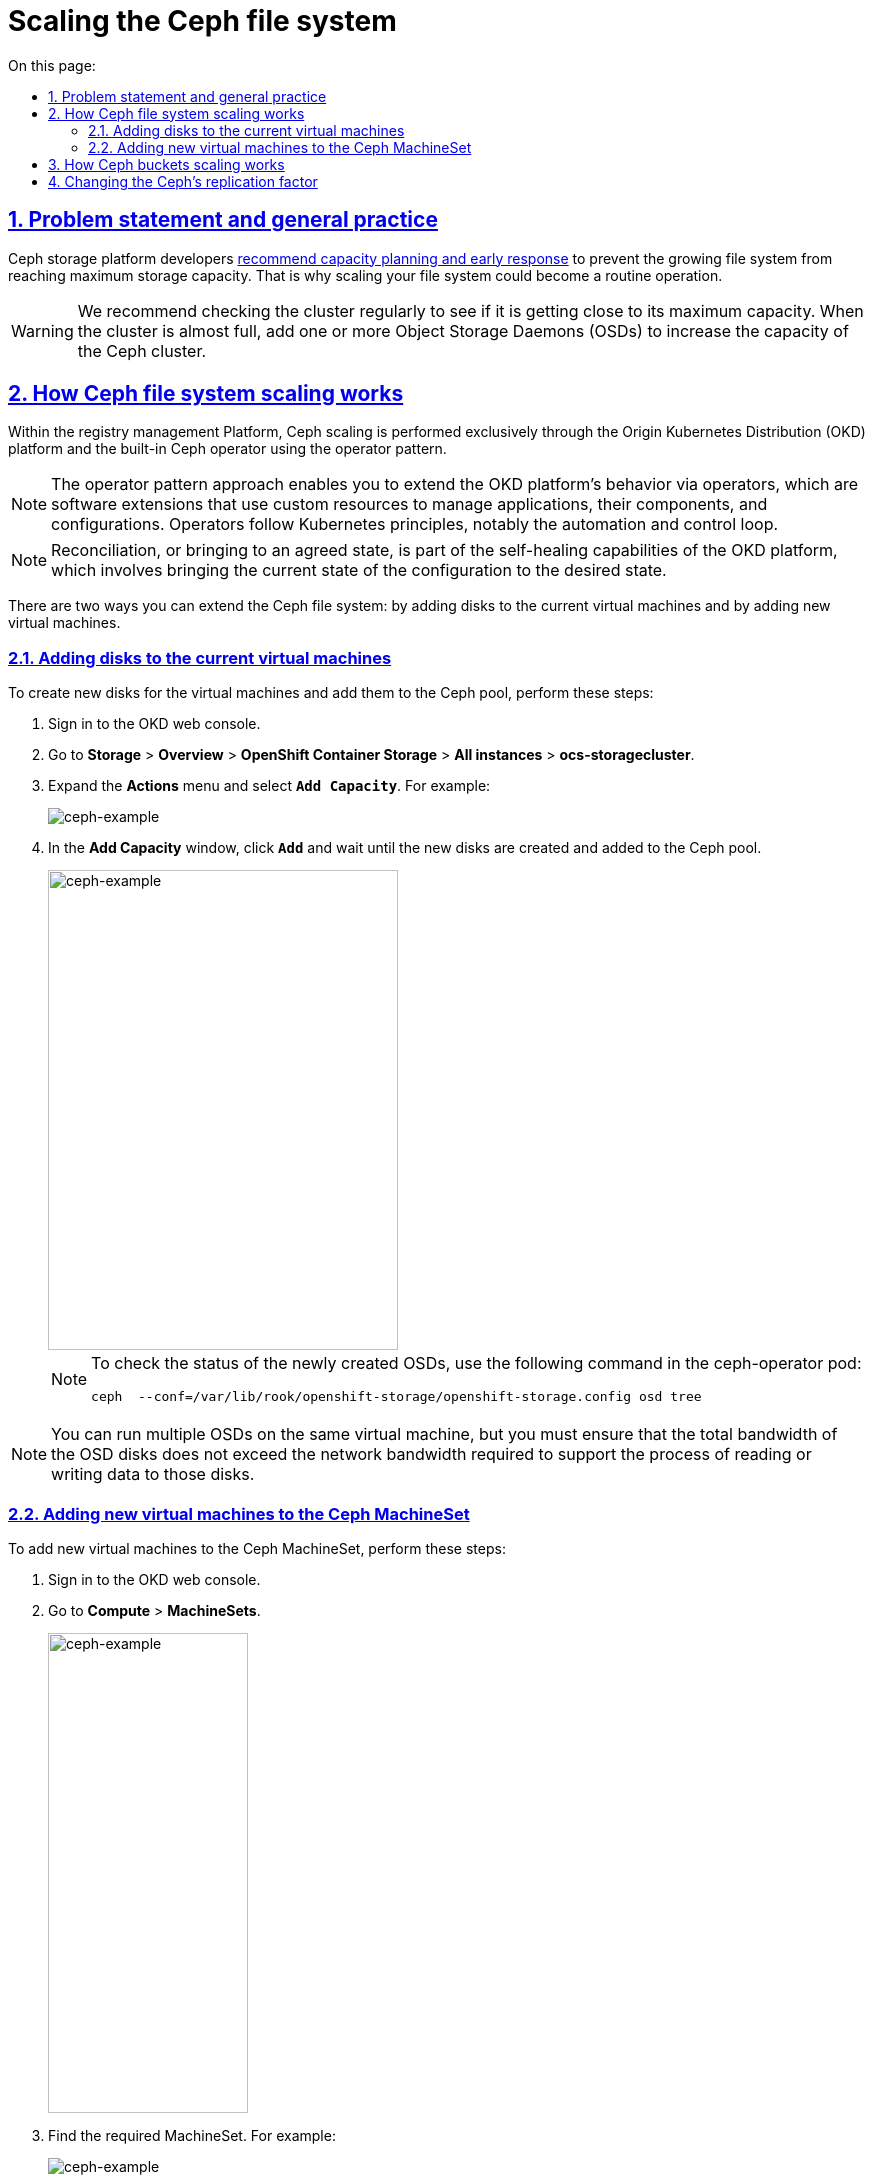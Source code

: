 :toc-title: On this page:
:toc: auto
:toclevels: 5
:experimental:
:sectnums:
:sectnumlevels: 5
:sectanchors:
:sectlinks:
:partnums:

= Scaling the Ceph file system

//== Проблематика та загальні практики
== Problem statement and general practice

//Розробники Ceph-платформи https://docs.ceph.com/en/latest/rados/configuration/mon-config-ref/#storage-capacity[рекомендують] завчасно реагувати на зростання розміру файлової системи та не допускати переповнення дисків. Тому може виникнути типова потреба у масштабуванні розміру файлової системи.
Ceph storage platform developers https://docs.ceph.com/en/latest/rados/configuration/mon-config-ref/#storage-capacity[recommend capacity planning and early response] to prevent the growing file system from reaching maximum storage capacity. That is why scaling your file system could become a routine operation.

//WARNING: Рекомендується регулярно перевіряти місткість кластера, щоб побачити, чи досягає він верхньої межі місткості пам’яті. Коли кластер досягає свого майже повного співвідношення, додайте одне або кілька OSD, щоб збільшити місткість Ceph-кластера.
WARNING: We recommend checking the cluster regularly to see if it is getting close to its maximum capacity. When the cluster is almost full, add one or more Object Storage Daemons (OSDs) to increase the capacity of the Ceph cluster.

//== Принцип масштабування розміру файлової системи Ceph
== How Ceph file system scaling works

//На Платформі реєстрів масштабування Ceph відбувається виключно засобами платформи OKD та вбудованого Ceph-оператора реалізовуючи оператор паттерн.
Within the registry management Platform, Ceph scaling is performed exclusively through the Origin Kubernetes Distribution (OKD) platform and the built-in Ceph operator using the operator pattern.

//NOTE: Оператор паттерн — це підхід використання програмних розширень Платформи OKD, які використовують спеціальні ресурси для керування програмами, їхніми компонентами та конфігураціює. Оператори дотримуються принципів Kubernetes, зокрема циклу керування та автоматизації.
NOTE: The operator pattern approach enables you to extend the OKD platform's behavior via operators, which are software extensions that use custom resources to manage applications, their components, and configurations. Operators follow Kubernetes principles, notably the automation and control loop.

//NOTE: Реконсиляція (англ. Reconcilation) або приведення в узгоджений стан — є частиною здібностей самовідновлення OKD Платформи та є процесом приведення поточного стану конфігурації в бажаний стан.
NOTE: Reconciliation, or bringing to an agreed state, is part of the self-healing capabilities of the OKD platform, which involves bringing the current state of the configuration to the desired state.

//Розширення розміру файлової системи Ceph може бути виконано у два різні способи:
There are two ways you can extend the Ceph file system: by adding disks to the current virtual machines and by adding new virtual machines.

//=== Додаванням дисків до наявних віртуальних машин
=== Adding disks to the current virtual machines

//Для створення нових дисків у віртуальних машин та додавання їх у пул Ceph потрібно виконати наступні дії:
To create new disks for the virtual machines and add them to the Ceph pool, perform these steps:

//. Відкрити OKD Management Console.
. Sign in to the OKD web console.
//. Перейти до розділу *Storage* > *Overview* > *OpenShift Container Storage* > *All instances* -> *ocs-storagecluster*.
. Go to *Storage* > *Overview* > *OpenShift Container Storage* > *All instances* > *ocs-storagecluster*.
//. Натиснути `Actions` та оберіть `Add Capacity`. Наприклад:
. Expand the *Actions* menu and select *`Add Capacity`*. For example:
+
image::scaling/ceph/ceph-example-5.png[ceph-example,float="center",align="center"]
+
//. У вікні натиснути на `Add` та почекати, поки нові диски створяться та Ceph підтягне їх собі в пул
. In the *Add Capacity* window, click *`Add`* and wait until the new disks are created and added to the Ceph pool.
+
image::scaling/ceph/ceph-example-6.png[alt=ceph-example,width=350,height=480,ceph-example,float="center",align="center"]
+
//NOTE: Перевірити статус новостворених OSD можна командою у поді ceph-operator: `ceph  --conf=/var/lib/rook/openshift-storage/openshift-storage.config osd tree`
+
[NOTE]
====
To check the status of the newly created OSDs, use the following command in the ceph-operator pod:
----
ceph  --conf=/var/lib/rook/openshift-storage/openshift-storage.config osd tree
----
====

//TODO: ua typos: 1. требА 2. В процесі
//NOTE: Можна запустити кілька OSD на одній віртуальній машині, але требі переконатися, що загальна пропускна здатність дисків OSD не перевищує пропускну здатність мережі, необхідну для обслуговування процесі читання або запису даних на ці диски.
NOTE: You can run multiple OSDs on the same virtual machine, but you must ensure that the total bandwidth of the OSD disks does not exceed the network bandwidth required to support the process of reading or writing data to those disks.

//=== Додавання нових віртуальних машин у Ceph MachineSet
=== Adding new virtual machines to the Ceph MachineSet

//Для додавання нових віртуальних машин в Ceph MachineSet потрібно виконати наступні дії.
To add new virtual machines to the Ceph MachineSet, perform these steps:

//. Відкрити OKD Management Console та у розділі `Compute -> MachineSets`
. Sign in to the OKD web console.
. Go to *Compute* > *MachineSets*.
+
image::scaling/ceph/ceph-example-1.png[alt=ceph-example,width=200,height=480,ceph-example,float="center",align="center"]
+
//знайти потрібний MachineSet. Наприклад:
. Find the required MachineSet. For example:
+
image::scaling/ceph/ceph-example-2.png[ceph-example,float="center",align="center"]
+
//. Натиснути на додаткове меню та обрати `Edit Machine Count`
. Expand the actions menu and select *`Edit Machine count`*.
+
image::scaling/ceph/ceph-example-3.png[ceph-example,float="center",align="center"]
+
//. Змінити на бажану кількість
. Specify the desired amount of machines and click *`Save`*.
+
image::scaling/ceph/ceph-example-4.png[alt=ceph-example,width=350,height=480,ceph-example,float="center",align="center"]
+
//. Почекати поки нова віртуальна машина буде в статусі `Running`. Після цього вона вже буде доступна для використання її Ceph та додавання на неї нових дисків та OSD.
. Wait until the status of the new virtual machine changes to `Running`. Once it does, it becomes available to Ceph, and you can add new disks and OSDs to it.

//WARNING: Після виконання всіх кроків треба перевірити поточний статус Ceph або в OKD Management Console, або командою в ceph-operator поді ceph --conf=/var/lib/rook/openshift-storage/openshift-storage.config health detail
[WARNING]
====
After completing all the steps, check the current status of Ceph either in the OKD web console or using the following command in the ceph-operator pod:
----
ceph --conf=/var/lib/rook/openshift-storage/openshift-storage.config health detail
----
====

//== Принцип масштабування розміру Ceph-бакетів
== How Ceph buckets scaling works

//Кожний Ceph-бакет (bucket) динамічно розширяється при додаванні файлів та може досягнути розміру всього доступного місця у CephFS. Для масштабування треба виконати кроки, які розписані вище.
Each Ceph bucket dynamically expands when files are added and can occupy all available space in the Ceph File System (CephFS). For scaling, follow the steps described earlier in this topic.

//== Зміна репліка-фактора для Ceph
== Changing the Ceph's replication factor

//Щоб змінити репліка-фактор на вже розгорнутому кластері OKD, потрібно виконати наступні кроки:
To change the replication factor on the deployed OKD cluster, perform these steps:

//. Відкрити в OKD Management Console файл _.yaml_ з описом ресурсу `StorageCluster`, та змінити наступну секцію:
. In the OKD web console, open the _.yaml_ file with the description of the `StorageCluster` resource and change the following section:
+
From:
+
----
managedResources:
    cephBlockPools: {}
----
+
To:
+
----
managedResources:
    cephBlockPools:
      reconcileStrategy: init
----
+
//. Відкрити в OKD Management Console файл _.yaml_ з описом ресурсу `CephBlockPool`, та змінити репліка-фактор у полі `replicated -> size`:
. In the OKD web console, open the _.yaml_ file with the description of the `CephBlockPool` resource and change the replication factor in the `replicated > size` field:
+
----
spec:
  enableRBDStats: true
  failureDomain: rack
  replicated:
    replicasPerFailureDomain: 1
    size: 3
    targetSizeRatio: 0.49
----
+
//. Дочекатись, доки Ceph застосує зміни.
. Wait until Ceph applies your changes.
